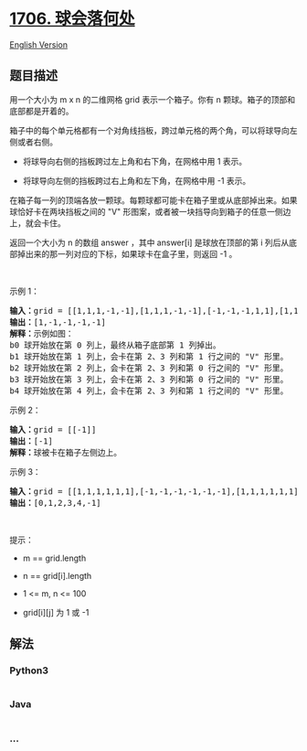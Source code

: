 * [[https://leetcode-cn.com/problems/where-will-the-ball-fall][1706.
球会落何处]]
  :PROPERTIES:
  :CUSTOM_ID: 球会落何处
  :END:
[[./solution/1700-1799/1706.Where Will the Ball Fall/README_EN.org][English
Version]]

** 题目描述
   :PROPERTIES:
   :CUSTOM_ID: 题目描述
   :END:

#+begin_html
  <!-- 这里写题目描述 -->
#+end_html

#+begin_html
  <p>
#+end_html

用一个大小为 m x n 的二维网格 grid 表示一个箱子。你有 n
颗球。箱子的顶部和底部都是开着的。

#+begin_html
  </p>
#+end_html

#+begin_html
  <p>
#+end_html

箱子中的每个单元格都有一个对角线挡板，跨过单元格的两个角，可以将球导向左侧或者右侧。

#+begin_html
  </p>
#+end_html

#+begin_html
  <ul>
#+end_html

#+begin_html
  <li>
#+end_html

将球导向右侧的挡板跨过左上角和右下角，在网格中用 1 表示。

#+begin_html
  </li>
#+end_html

#+begin_html
  <li>
#+end_html

将球导向左侧的挡板跨过右上角和左下角，在网格中用 -1 表示。

#+begin_html
  </li>
#+end_html

#+begin_html
  </ul>
#+end_html

#+begin_html
  <p>
#+end_html

在箱子每一列的顶端各放一颗球。每颗球都可能卡在箱子里或从底部掉出来。如果球恰好卡在两块挡板之间的
"V" 形图案，或者被一块挡导向到箱子的任意一侧边上，就会卡住。

#+begin_html
  </p>
#+end_html

#+begin_html
  <p>
#+end_html

返回一个大小为 n 的数组 answer ，其中 answer[i] 是球放在顶部的第 i
列后从底部掉出来的那一列对应的下标，如果球卡在盒子里，则返回 -1 。

#+begin_html
  </p>
#+end_html

#+begin_html
  <p>
#+end_html

 

#+begin_html
  </p>
#+end_html

#+begin_html
  <p>
#+end_html

示例 1：

#+begin_html
  </p>
#+end_html

#+begin_html
  <p>
#+end_html

#+begin_html
  </p>
#+end_html

#+begin_html
  <pre>
  <strong>输入：</strong>grid = [[1,1,1,-1,-1],[1,1,1,-1,-1],[-1,-1,-1,1,1],[1,1,1,1,-1],[-1,-1,-1,-1,-1]]
  <strong>输出：</strong>[1,-1,-1,-1,-1]
  <strong>解释：</strong>示例如图：
  b0 球开始放在第 0 列上，最终从箱子底部第 1 列掉出。
  b1 球开始放在第 1 列上，会卡在第 2、3 列和第 1 行之间的 "V" 形里。
  b2 球开始放在第 2 列上，会卡在第 2、3 列和第 0 行之间的 "V" 形里。
  b3 球开始放在第 3 列上，会卡在第 2、3 列和第 0 行之间的 "V" 形里。
  b4 球开始放在第 4 列上，会卡在第 2、3 列和第 1 行之间的 "V" 形里。
  </pre>
#+end_html

#+begin_html
  <p>
#+end_html

示例 2：

#+begin_html
  </p>
#+end_html

#+begin_html
  <pre>
  <strong>输入：</strong>grid = [[-1]]
  <strong>输出：</strong>[-1]
  <strong>解释：</strong>球被卡在箱子左侧边上。
  </pre>
#+end_html

#+begin_html
  <p>
#+end_html

示例 3：

#+begin_html
  </p>
#+end_html

#+begin_html
  <pre>
  <strong>输入：</strong>grid = [[1,1,1,1,1,1],[-1,-1,-1,-1,-1,-1],[1,1,1,1,1,1],[-1,-1,-1,-1,-1,-1]]
  <strong>输出：</strong>[0,1,2,3,4,-1]
  </pre>
#+end_html

#+begin_html
  <p>
#+end_html

 

#+begin_html
  </p>
#+end_html

#+begin_html
  <p>
#+end_html

提示：

#+begin_html
  </p>
#+end_html

#+begin_html
  <ul>
#+end_html

#+begin_html
  <li>
#+end_html

m == grid.length

#+begin_html
  </li>
#+end_html

#+begin_html
  <li>
#+end_html

n == grid[i].length

#+begin_html
  </li>
#+end_html

#+begin_html
  <li>
#+end_html

1 <= m, n <= 100

#+begin_html
  </li>
#+end_html

#+begin_html
  <li>
#+end_html

grid[i][j] 为 1 或 -1

#+begin_html
  </li>
#+end_html

#+begin_html
  </ul>
#+end_html

** 解法
   :PROPERTIES:
   :CUSTOM_ID: 解法
   :END:

#+begin_html
  <!-- 这里可写通用的实现逻辑 -->
#+end_html

#+begin_html
  <!-- tabs:start -->
#+end_html

*** *Python3*
    :PROPERTIES:
    :CUSTOM_ID: python3
    :END:

#+begin_html
  <!-- 这里可写当前语言的特殊实现逻辑 -->
#+end_html

#+begin_src python
#+end_src

*** *Java*
    :PROPERTIES:
    :CUSTOM_ID: java
    :END:

#+begin_html
  <!-- 这里可写当前语言的特殊实现逻辑 -->
#+end_html

#+begin_src java
#+end_src

*** *...*
    :PROPERTIES:
    :CUSTOM_ID: section
    :END:
#+begin_example
#+end_example

#+begin_html
  <!-- tabs:end -->
#+end_html
